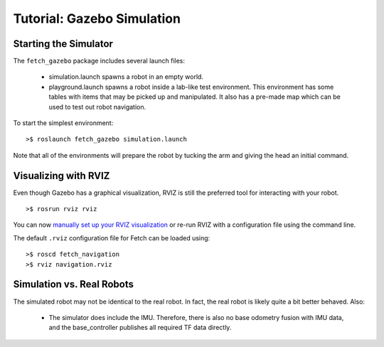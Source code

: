 Tutorial: Gazebo Simulation
===========================

Starting the Simulator
----------------------
The ``fetch_gazebo`` package includes several launch files:

 * simulation.launch spawns a robot in an empty world.
 * playground.launch spawns a robot inside a lab-like test environment.
   This environment has some tables with items that may be picked up
   and manipulated. It also has a pre-made map which can be used to
   test out robot navigation.

To start the simplest environment:

::

    >$ roslaunch fetch_gazebo simulation.launch

.. figure:: _static/gazebo.png
   :width: 100%
   :align: center
   :figclass: align-centered

Note that all of the environments will prepare the robot by tucking the
arm and giving the head an initial command.

Visualizing with RVIZ
---------------------
Even though Gazebo has a graphical visualization, RVIZ is still the preferred
tool for interacting with your robot.

::

    >$ rosrun rviz rviz

.. todo:: ADD IMAGE OF RVIZ

You can now `manually set up your RVIZ visualization 
<http://gazebosim.org/tutorials?tut=drcsim_visualization&cat=drcsim#VisualizingtheRobotmodel>`_
or re-run RVIZ with a configuration file using the command line.

The default ``.rviz`` configuration file for Fetch can be loaded using:
::
	>$ roscd fetch_navigation
	>$ rviz navigation.rviz

.. todo:: ADD IMAGE OF DEFAULT CONFIG

Simulation vs. Real Robots
--------------------------
The simulated robot may not be identical to the real robot. In fact, the
real robot is likely quite a bit better behaved. Also:

 * The simulator does include the IMU. Therefore, there is also no
   base odometry fusion with IMU data, and the base_controller publishes
   all required TF data directly.
